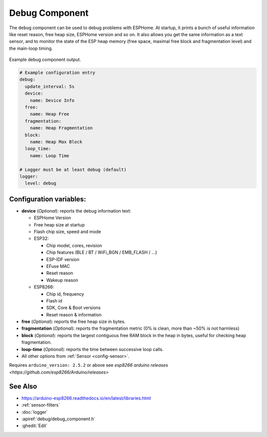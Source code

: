 Debug Component
===============

.. seo::
    :description: Instructions for setting up the debug component in ESPHome
    :image: bug-report.svg

The ``debug`` component can be used to debug problems with ESPHome. At startup, it prints
a bunch of useful information like reset reason, free heap size, ESPHome version and so on.
It also allows you get the same information as a text sensor, and to monitor the state of the
ESP heap memory (free space, maximal free block and fragmentation level) and the main-loop timing.

.. figure:: images/debug.png
    :align: center

    Example debug component output.

.. code-block:: yaml

    # Example configuration entry
    debug:
      update_interval: 5s
      device:
        name: Device Info
      free:
        name: Heap Free
      fragmentation:
        name: Heap Fragmentation
      block:
        name: Heap Max Block
      loop_time:
        name: Loop Time

    # Logger must be at least debug (default)
    logger:
      level: debug

Configuration variables:
------------------------

- **device** (*Optional*): reports the debug information text:

  - ESPHome Version
  - Free heap size at startup
  - Flash chip size, speed and mode
  - ESP32:

    - Chip model, cores, revision
    - Chip features (BLE / BT / WiFi_BGN / EMB_FLASH / ...)
    - ESP-IDF version
    - EFuse MAC
    - Reset reason
    - Wakeup reason
  - ESP8266:

    - Chip id, frequency
    - Flash id
    - SDK, Core & Boot versions
    - Reset reason & information

- **free** (*Optional*): reports the free heap size in bytes.
- **fragmentation** (*Optional*): reports the fragmentation metric
  (0% is clean, more than ~50% is not harmless)
- **block** (*Optional*): reports the largest contiguous free RAM block in the heap in bytes,
  useful for checking heap fragmentation.
- **loop-time** (*Optional*): reports the time between successive loop calls.

- All other options from :ref:`Sensor <config-sensor>`.

Requires ``arduino_version: 2.5.2`` or above see `esp8266 arduino releases <https://github.com/esp8266/Arduino/releases>`

See Also
--------

- https://arduino-esp8266.readthedocs.io/en/latest/libraries.html
- :ref:`sensor-filters`
- :doc:`logger`
- :apiref:`debug/debug_component.h`
- :ghedit:`Edit`
